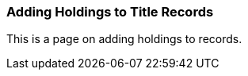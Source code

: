 [[cat-add-holdings-to-title]]
Adding Holdings to Title Records
~~~~~~~~~~~~~~~~~~~~~~~~~~~~~~~~

This is a page on adding holdings to records.


